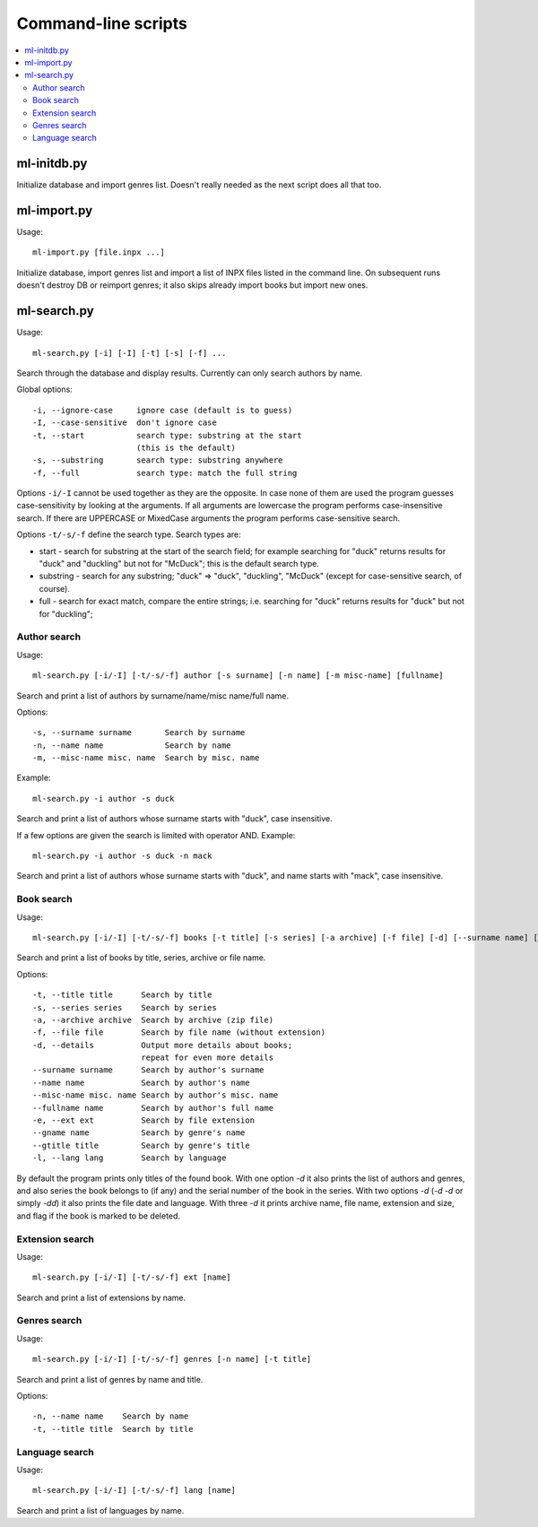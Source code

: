 
Command-line scripts
====================


.. contents::
   :local:


ml-initdb.py
------------

Initialize database and import genres list. Doesn't really needed as
the next script does all that too.


ml-import.py
------------

Usage::

    ml-import.py [file.inpx ...]

Initialize database, import genres list and import a list of INPX files
listed in the command line. On subsequent runs doesn't destroy DB or
reimport genres; it also skips already import books but import new ones.


ml-search.py
------------

Usage::

    ml-search.py [-i] [-I] [-t] [-s] [-f] ...

Search through the database and display results. Currently can only
search authors by name.

Global options::

    -i, --ignore-case     ignore case (default is to guess)
    -I, --case-sensitive  don't ignore case
    -t, --start           search type: substring at the start
                          (this is the default)
    -s, --substring       search type: substring anywhere
    -f, --full            search type: match the full string

Options ``-i/-I`` cannot be used together as they are the opposite. In
case none of them are used the program guesses case-sensitivity by
looking at the arguments. If all arguments are lowercase the program
performs case-insensitive search. If there are UPPERCASE or MixedCase
arguments the program performs case-sensitive search.

Options ``-t/-s/-f`` define the search type. Search types are:

* start - search for substring at the start of the search field; for
  example searching for "duck" returns results for "duck" and "duckling"
  but not for "McDuck"; this is the default search type.
* substring - search for any substring; "duck" => "duck", "duckling",
  "McDuck" (except for case-sensitive search, of course).
* full - search for exact match, compare the entire strings;
  i.e. searching for "duck" returns results for "duck" but not for
  "duckling";


Author search
^^^^^^^^^^^^^

Usage::

    ml-search.py [-i/-I] [-t/-s/-f] author [-s surname] [-n name] [-m misc-name] [fullname]

Search and print a list of authors by surname/name/misc name/full name.

Options::

    -s, --surname surname       Search by surname
    -n, --name name             Search by name
    -m, --misc-name misc. name  Search by misc. name

Example::

    ml-search.py -i author -s duck

Search and print a list of authors whose surname starts with "duck",
case insensitive.

If a few options are given the search is limited with operator AND.
Example::

    ml-search.py -i author -s duck -n mack

Search and print a list of authors whose surname starts with "duck", and
name starts with "mack", case insensitive.


Book search
^^^^^^^^^^^

Usage::

    ml-search.py [-i/-I] [-t/-s/-f] books [-t title] [-s series] [-a archive] [-f file] [-d] [--surname name] [--name name] [--misc-name name] [--fullname name] [-e ext] [--gname name] [--gtitle title] [-l lang]

Search and print a list of books by title, series, archive or file name.

Options::

    -t, --title title      Search by title
    -s, --series series    Search by series
    -a, --archive archive  Search by archive (zip file)
    -f, --file file        Search by file name (without extension)
    -d, --details          Output more details about books;
                           repeat for even more details
    --surname surname      Search by author's surname
    --name name            Search by author's name
    --misc-name misc. name Search by author's misc. name
    --fullname name        Search by author's full name
    -e, --ext ext          Search by file extension
    --gname name           Search by genre's name
    --gtitle title         Search by genre's title
    -l, --lang lang        Search by language

By default the program prints only titles of the found book. With one
option `-d` it also prints the list of authors and genres, and also
series the book belongs to (if any) and the serial number of the book in
the series. With two options `-d` (`-d -d` or simply `-dd`) it also
prints the file date and language. With three `-d` it prints archive
name, file name, extension and size, and flag if the book is marked to
be deleted.


Extension search
^^^^^^^^^^^^^^^^

Usage::

    ml-search.py [-i/-I] [-t/-s/-f] ext [name]

Search and print a list of extensions by name.


Genres search
^^^^^^^^^^^^^

Usage::

    ml-search.py [-i/-I] [-t/-s/-f] genres [-n name] [-t title]

Search and print a list of genres by name and title.

Options::

    -n, --name name    Search by name
    -t, --title title  Search by title


Language search
^^^^^^^^^^^^^^^

Usage::

    ml-search.py [-i/-I] [-t/-s/-f] lang [name]

Search and print a list of languages by name.

.. vim: set tw=72 :
